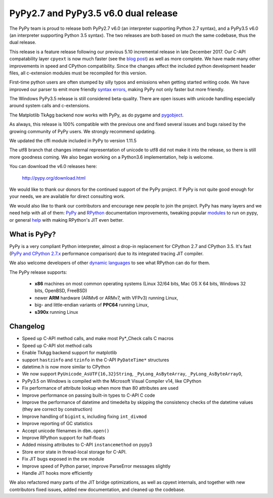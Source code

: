 ======================================
PyPy2.7 and PyPy3.5 v6.0 dual release
======================================

The PyPy team is proud to release both PyPy2.7 v6.0 (an interpreter supporting
Python 2.7 syntax), and a PyPy3.5 v6.0 (an interpreter supporting Python
3.5 syntax). The two releases are both based on much the same codebase, thus
the dual release.

This release is a feature release following our previous 5.10 incremental
release in late December 2017. Our C-API compatability layer ``cpyext`` is
now much faster (see the `blog post`_) as well as more complete. We have made
many other improvements in speed and CPython compatibility. Since the changes
affect the included python development header files, all c-extension modules must
be recompiled for this version.

First-time python users are often stumped by silly typos and emissions when
getting started writing code. We have improved our parser to emit more friendly
`syntax errors`_,  making PyPy not only faster but more friendly.

The Windows PyPy3.5 release is still considered beta-quality. There are open
issues with unicode handling especially around system calls and c-extensions.

The Matplotlib TkAgg backend now works with PyPy, as do pygame and pygobject_.

As always, this release is 100% compatible with the previous one and fixed
several issues and bugs raised by the growing community of PyPy users.
We strongly recommend updating.

We updated the cffi module included in PyPy to version 1.11.5

The utf8 branch that changes internal representation of unicode to utf8 did not
make it into the release, so there is still more goodness coming. We also
began working on a Python3.6 implementation, help is welcome.

You can download the v6.0 releases here:

    http://pypy.org/download.html

We would like to thank our donors for the continued support of the PyPy
project. If PyPy is not quite good enough for your needs, we are available for
direct consulting work.

We would also like to thank our contributors and encourage new people to join
the project. PyPy has many layers and we need help with all of them: `PyPy`_
and `RPython`_ documentation improvements, tweaking popular `modules`_ to run
on pypy, or general `help`_ with making RPython's JIT even better.

.. _`PyPy`: index.html
.. _`RPython`: https://rpython.readthedocs.org
.. _`modules`: project-ideas.html#make-more-python-modules-pypy-friendly
.. _`help`: project-ideas.html
.. _`blog post`: https://morepypy.blogspot.it/2017/10/cape-of-good-hope-for-pypy-hello-from.html
.. _pygobject: https://lazka.github.io/posts/2018-04_pypy-pygobject/index.html
.. _`syntax errors`: https://morepypy.blogspot.com/2018/04/improving-syntaxerror-in-pypy.html

What is PyPy?
=============

PyPy is a very compliant Python interpreter, almost a drop-in replacement for
CPython 2.7 and CPython 3.5. It's fast (`PyPy and CPython 2.7.x`_ performance comparison)
due to its integrated tracing JIT compiler.

We also welcome developers of other `dynamic languages`_ to see what RPython
can do for them.

The PyPy release supports:

  * **x86** machines on most common operating systems
    (Linux 32/64 bits, Mac OS X 64 bits, Windows 32 bits, OpenBSD, FreeBSD)

  * newer **ARM** hardware (ARMv6 or ARMv7, with VFPv3) running Linux,

  * big- and little-endian variants of **PPC64** running Linux,

  * **s390x** running Linux

.. _`PyPy and CPython 2.7.x`: http://speed.pypy.org
.. _`dynamic languages`: http://rpython.readthedocs.io/en/latest/examples.html

Changelog
=========

* Speed up C-API method calls, and make most Py*_Check calls C macros
* Speed up C-API slot method calls
* Enable TkAgg backend support for matplotlib
* support ``hastzinfo`` and ``tzinfo`` in the C-API ``PyDateTime*`` structures
* datetime.h is now more similar to CPython
* We now support ``PyUnicode_AsUTF{16,32}String``, ``_PyLong_AsByteArray``,
  ``_PyLong_AsByteArrayO``,
* PyPy3.5 on Windows is compiled with the Microsoft Visual Compiler v14, like
  CPython
* Fix performance of attribute lookup when more than 80 attributes are used
* Improve performance on passing built-in types to C-API C code
* Improve the performance of datetime and timedelta by skipping the consistency
  checks of the datetime values (they are correct by construction)
* Improve handling of ``bigint`` s, including fixing ``int_divmod``
* Improve reporting of GC statistics
* Accept unicode filenames in ``dbm.open()``
* Improve RPython support for half-floats
* Added missing attributes to C-API ``instancemethod`` on pypy3
* Store error state in thread-local storage for C-API.
* Fix JIT bugs exposed in the sre module
* Improve speed of Python parser, improve ParseError messages slightly
* Handle JIT hooks more efficiently

We also refactored many parts of the JIT bridge optimizations, as well as cpyext
internals, and together with new contributors fixed issues, added new
documentation, and cleaned up the codebase.
